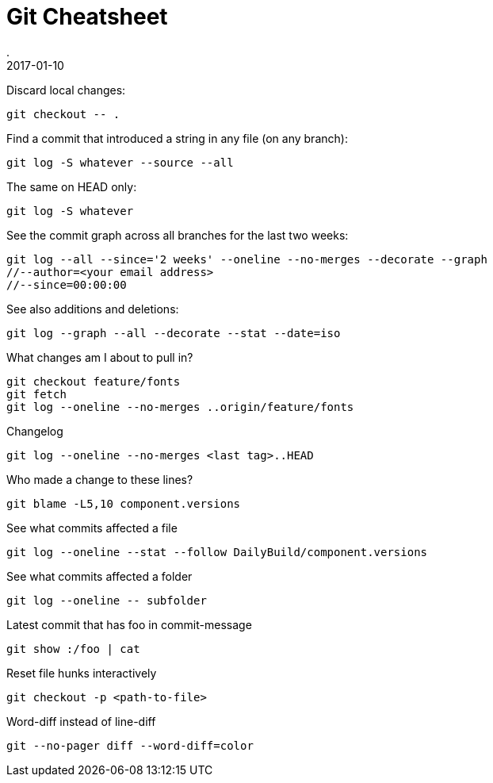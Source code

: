 = Git Cheatsheet
.
2017-01-10
:jbake-type: page
:jbake-tags: git
:jbake-status: published

Discard local changes:

----
git checkout -- .
----

Find a commit that introduced a string in any file (on any branch):

----
git log -S whatever --source --all
----

The same on HEAD only:

----
git log -S whatever
----

See the commit graph across all branches for the last two weeks:

----
git log --all --since='2 weeks' --oneline --no-merges --decorate --graph
//--author=<your email address>
//--since=00:00:00
----

See also additions and deletions:

----
git log --graph --all --decorate --stat --date=iso
----

What changes am I about to pull in?

----
git checkout feature/fonts
git fetch
git log --oneline --no-merges ..origin/feature/fonts
----

Changelog

----
git log --oneline --no-merges <last tag>..HEAD
----

Who made a change to these lines?

----
git blame -L5,10 component.versions
----

See what commits affected a file

----
git log --oneline --stat --follow DailyBuild/component.versions
----

See what commits affected a folder

----
git log --oneline -- subfolder
----

Latest commit that has foo in commit-message

----
git show :/foo | cat
----

Reset file hunks interactively

----
git checkout -p <path-to-file>
----


Word-diff instead of line-diff

----
git --no-pager diff --word-diff=color
----